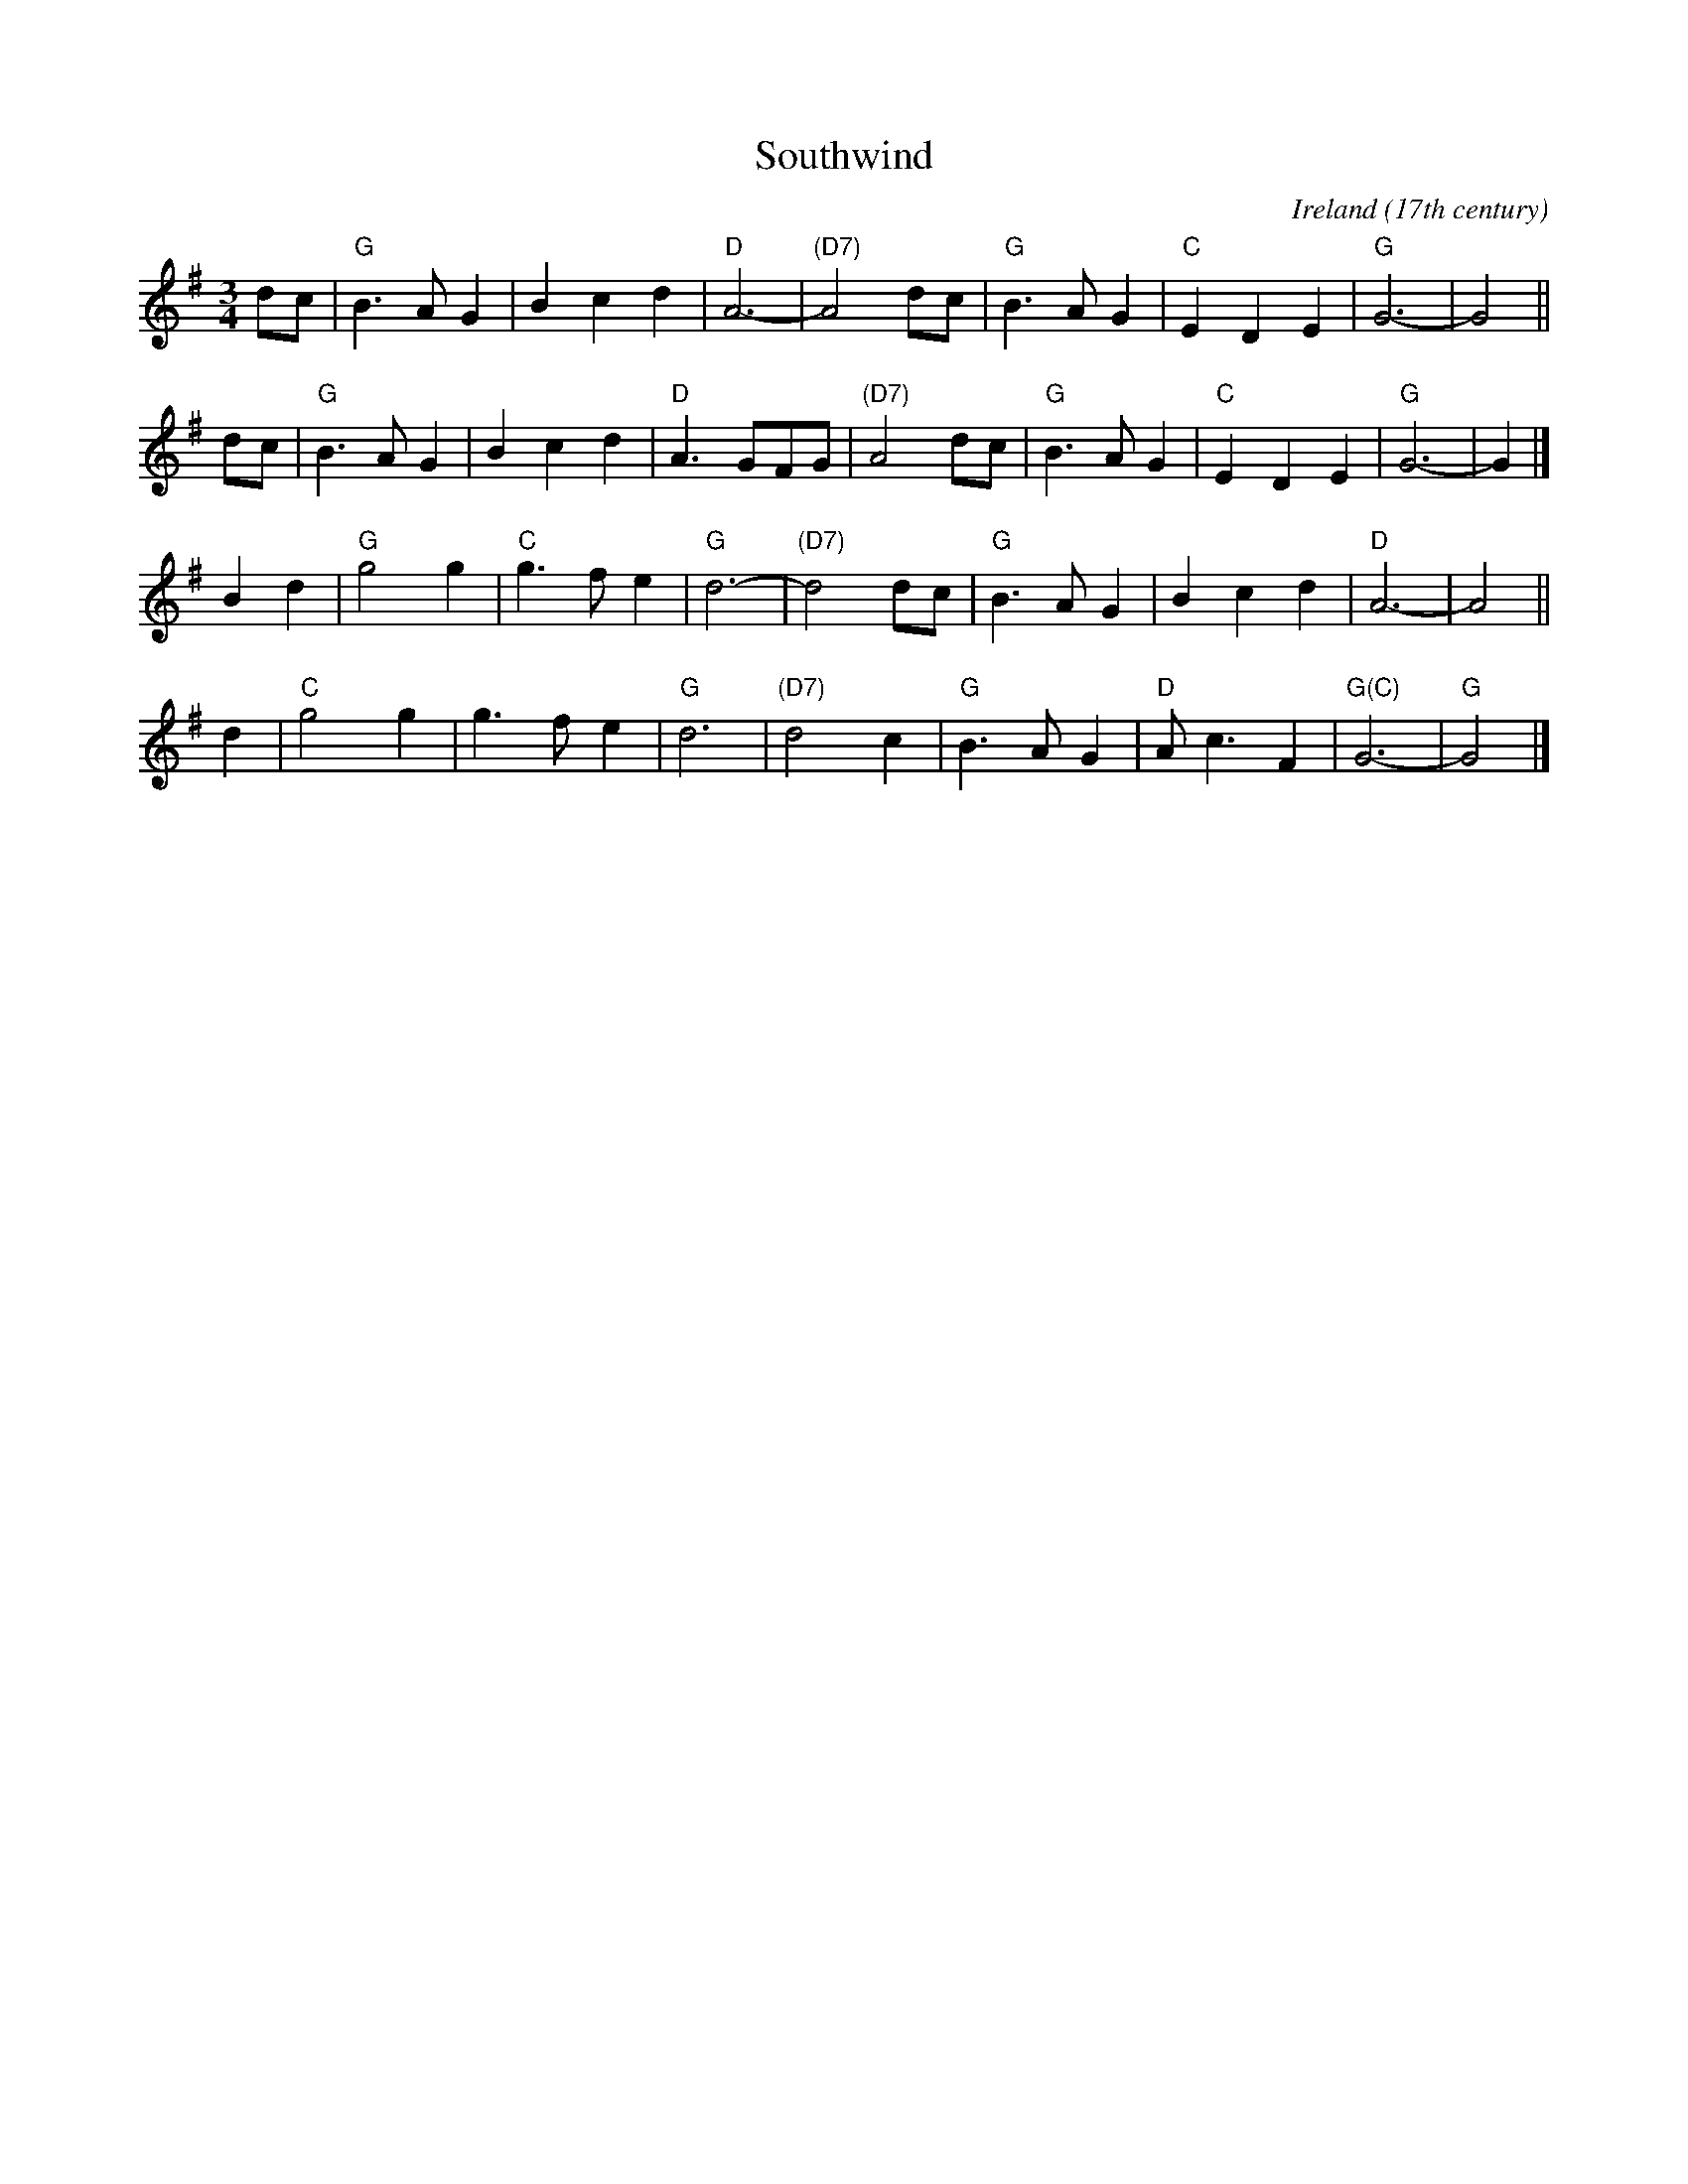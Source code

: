 X: 1
T: Southwind
O: Ireland (17th century)
R: Waltz
%Q: 180
S: Fiddle Hell 2021-11-3 handout, from abcnotation.com and the Celtic Jam collection
Z: 2021 John Chambers <jc:trillian.mit.edu> (reformatted to 4 8-bar staffs.)
M: 3/4
L: 1/4
K: G
d/c/ | "G"B>AG | Bcd | "D"A3- | "(D7)"A2d/c/ | "G"B>AG | "C"EDE | "G"G3- | G2 ||
d/c/ | "G"B>AG | Bcd | "D"A>GF/G/ | "(D7)"A2d/c/ | "G"B>AG | "C"EDE | "G"G3- | G |]
Bd | "G"g2g | "C"g>fe | "G"d3- | "(D7)"d2 d/c/ | "G"B>AG | Bcd | "D"A3- | A2 ||
d | "C"g2g | g>fe | "G"d3 | "(D7)"d2c | "G"B>AG | "D"A<cF | "G(C)"G3- | "G"G2 |]
